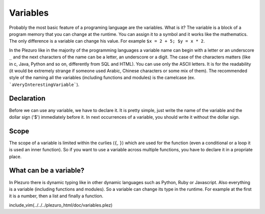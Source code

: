 Variables
=========

Probably the most basic feature of a programing language are the variables. What
is it? The variable is a block of a program memory that you can change at the
runtime. You can assign it to a symbol and it works like the mathematics. The
only difference is a variable can change his value. For example ``$x = 2 + 5;
$y = x * 2``.

In the Plezuro like in the majority of the programming languages a variable name
can begin with a letter or an underscore ``_`` and the next characters of the
name can be a letter, an underscore or a digit. The case of the characters
matters (like in c, Java, Python and so on, differently from SQL and HTML). You
can use only the ASCII letters. It is for the readability (it would be extremely
strange if someone used Arabic, Chinese characters or some mix of them). The
recommended style of the naming all the variables (including functions and
modules) is the camelcase (ex. ```aVeryInterestingVariable```).


===========
Declaration
===========

Before we can use any variable, we have to declare it. It is pretty simple, just write the name of the variable and the dollar sign ('$') immediately before it.
In next occurrences of a variable, you should write it without the dollar sign.


=====
Scope
=====

The scope of a variable is limited within the curlies (``{``, ``}``) which are used
for the function (even a conditional or a loop it is used an inner function). So if
you want to use a variable across multiple functions, you have to declare it in a
propriate place.


=======================
What can be a variable?
=======================

In Plezuro there is dynamic typing like in other dynamic languages such as Python, Ruby or Javascript. Also everything is a variable (including functions and modules).
So a variable can change its type in the runtime. For example at the first it is
a number, then a list and finally a function.


include_vim(../../../plezuro_html/doc/variables.plez)
